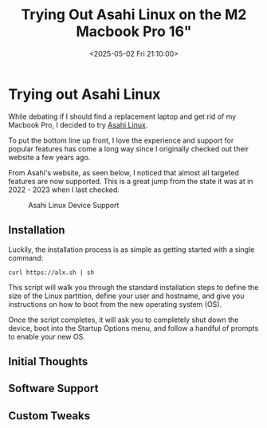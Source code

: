 #+date: <2025-05-02 Fri 21:10:00>
#+title: Trying Out Asahi Linux on the M2 Macbook Pro 16"
#+description: Read about my experience with Asahi Linux on an M2 Macbook Pro 16".
#+filetags: :mac:apple:linux:
#+slug: asahi-linux

* Trying out Asahi Linux

While debating if I should find a replacement laptop and get rid of my Macbook
Pro, I decided to try [[https://asahilinux.org/][Asahi Linux]].

To put the bottom line up front, I love the experience and support for popular
features has come a long way since I originally checked out their website a few
years ago.

From Asahi's website, as seen below, I noticed that almost all targeted features
are now supported. This is a great jump from the state it was at in 2022 - 2023
when I last checked.

#+caption: Asahi Linux Device Support
[[https://img.cleberg.net/blog/20250502-asahi-linux/device_support.png]]

** Installation

Luckily, the installation process is as simple as getting started with a single
command:

#+begin_src shell
curl https://alx.sh | sh
#+end_src

This script will walk you through the standard installation steps to define the
size of the Linux partition, define your user and hostname, and give you
instructions on how to boot from the new operating system (OS).

Once the script completes, it will ask you to completely shut down the device,
boot into the Startup Options menu, and follow a handful of prompts to enable
your new OS.

** Initial Thoughts

** Software Support

** Custom Tweaks
